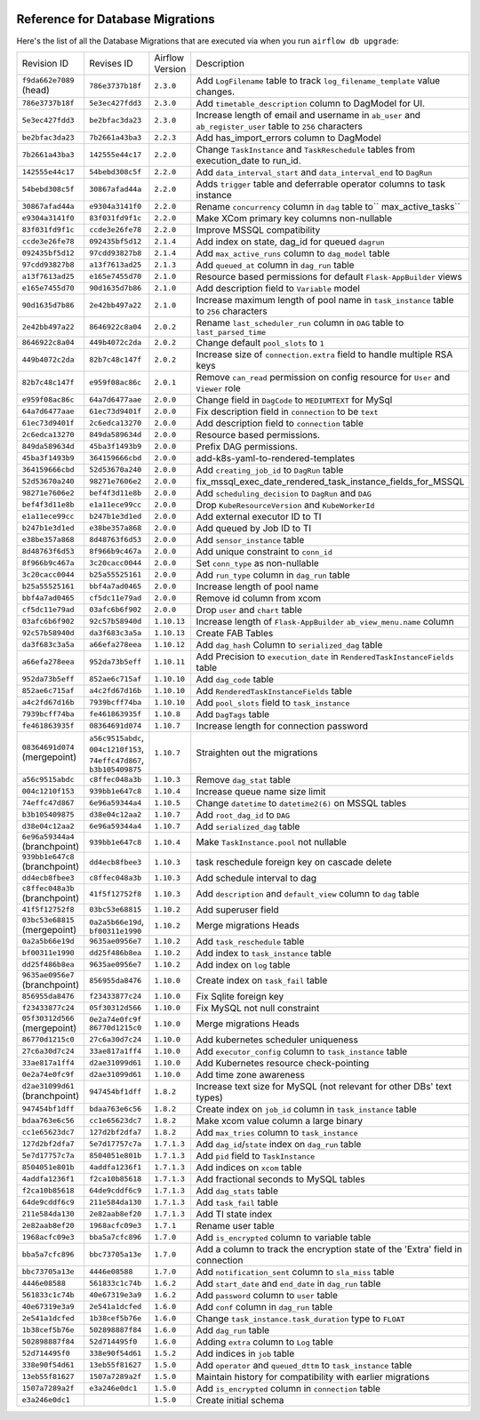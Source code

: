  .. Licensed to the Apache Software Foundation (ASF) under one
    or more contributor license agreements.  See the NOTICE file
    distributed with this work for additional information
    regarding copyright ownership.  The ASF licenses this file
    to you under the Apache License, Version 2.0 (the
    "License"); you may not use this file except in compliance
    with the License.  You may obtain a copy of the License at

 ..   http://www.apache.org/licenses/LICENSE-2.0

 .. Unless required by applicable law or agreed to in writing,
    software distributed under the License is distributed on an
    "AS IS" BASIS, WITHOUT WARRANTIES OR CONDITIONS OF ANY
    KIND, either express or implied.  See the License for the
    specific language governing permissions and limitations
    under the License.

Reference for Database Migrations
'''''''''''''''''''''''''''''''''

Here's the list of all the Database Migrations that are executed via when you run ``airflow db upgrade``:

+--------------------------------+------------------+-----------------+---------------------------------------------------------------------------------------+
| Revision ID                    | Revises ID       | Airflow Version | Description                                                                           |
+--------------------------------+------------------+-----------------+---------------------------------------------------------------------------------------+
| ``f9da662e7089`` (head)        | ``786e3737b18f`` | ``2.3.0``       | Add ``LogFilename`` table to track ``log_filename_template`` value changes.           |
+--------------------------------+------------------+-----------------+---------------------------------------------------------------------------------------+
| ``786e3737b18f``               | ``5e3ec427fdd3`` | ``2.3.0``       | Add ``timetable_description`` column to DagModel for UI.                              |
+--------------------------------+------------------+-----------------+---------------------------------------------------------------------------------------+
| ``5e3ec427fdd3``               | ``be2bfac3da23`` | ``2.3.0``       | Increase length of email and username in ``ab_user`` and ``ab_register_user`` table   |
|                                |                  |                 | to ``256`` characters                                                                 |
+--------------------------------+------------------+-----------------+---------------------------------------------------------------------------------------+
| ``be2bfac3da23``               | ``7b2661a43ba3`` | ``2.2.3``       | Add has_import_errors column to DagModel                                              |
+--------------------------------+------------------+-----------------+---------------------------------------------------------------------------------------+
| ``7b2661a43ba3``               | ``142555e44c17`` | ``2.2.0``       | Change ``TaskInstance`` and ``TaskReschedule`` tables from execution_date to run_id.  |
+--------------------------------+------------------+-----------------+---------------------------------------------------------------------------------------+
| ``142555e44c17``               | ``54bebd308c5f`` | ``2.2.0``       | Add ``data_interval_start`` and ``data_interval_end`` to ``DagRun``                   |
+--------------------------------+------------------+-----------------+---------------------------------------------------------------------------------------+
| ``54bebd308c5f``               | ``30867afad44a`` | ``2.2.0``       | Adds ``trigger`` table and deferrable operator columns to task instance               |
+--------------------------------+------------------+-----------------+---------------------------------------------------------------------------------------+
| ``30867afad44a``               | ``e9304a3141f0`` | ``2.2.0``       | Rename ``concurrency`` column in ``dag`` table to`` max_active_tasks``                |
+--------------------------------+------------------+-----------------+---------------------------------------------------------------------------------------+
| ``e9304a3141f0``               | ``83f031fd9f1c`` | ``2.2.0``       | Make XCom primary key columns non-nullable                                            |
+--------------------------------+------------------+-----------------+---------------------------------------------------------------------------------------+
| ``83f031fd9f1c``               | ``ccde3e26fe78`` | ``2.2.0``       | Improve MSSQL compatibility                                                           |
+--------------------------------+------------------+-----------------+---------------------------------------------------------------------------------------+
| ``ccde3e26fe78``               | ``092435bf5d12`` | ``2.1.4``       | Add index on state, dag_id for queued ``dagrun``                                      |
+--------------------------------+------------------+-----------------+---------------------------------------------------------------------------------------+
| ``092435bf5d12``               | ``97cdd93827b8`` | ``2.1.4``       | Add ``max_active_runs`` column to ``dag_model`` table                                 |
+--------------------------------+------------------+-----------------+---------------------------------------------------------------------------------------+
| ``97cdd93827b8``               | ``a13f7613ad25`` | ``2.1.3``       | Add ``queued_at`` column in ``dag_run`` table                                         |
+--------------------------------+------------------+-----------------+---------------------------------------------------------------------------------------+
| ``a13f7613ad25``               | ``e165e7455d70`` | ``2.1.0``       | Resource based permissions for default ``Flask-AppBuilder`` views                     |
+--------------------------------+------------------+-----------------+---------------------------------------------------------------------------------------+
| ``e165e7455d70``               | ``90d1635d7b86`` | ``2.1.0``       | Add description field to ``Variable`` model                                           |
+--------------------------------+------------------+-----------------+---------------------------------------------------------------------------------------+
| ``90d1635d7b86``               | ``2e42bb497a22`` | ``2.1.0``       | Increase maximum length of pool name in ``task_instance`` table to ``256`` characters |
+--------------------------------+------------------+-----------------+---------------------------------------------------------------------------------------+
| ``2e42bb497a22``               | ``8646922c8a04`` | ``2.0.2``       | Rename ``last_scheduler_run`` column in ``DAG`` table to ``last_parsed_time``         |
+--------------------------------+------------------+-----------------+---------------------------------------------------------------------------------------+
| ``8646922c8a04``               | ``449b4072c2da`` | ``2.0.2``       | Change default ``pool_slots`` to ``1``                                                |
+--------------------------------+------------------+-----------------+---------------------------------------------------------------------------------------+
| ``449b4072c2da``               | ``82b7c48c147f`` | ``2.0.2``       | Increase size of ``connection.extra`` field to handle multiple RSA keys               |
+--------------------------------+------------------+-----------------+---------------------------------------------------------------------------------------+
| ``82b7c48c147f``               | ``e959f08ac86c`` | ``2.0.1``       | Remove ``can_read`` permission on config resource for ``User`` and ``Viewer`` role    |
+--------------------------------+------------------+-----------------+---------------------------------------------------------------------------------------+
| ``e959f08ac86c``               | ``64a7d6477aae`` | ``2.0.0``       | Change field in ``DagCode`` to ``MEDIUMTEXT`` for MySql                               |
+--------------------------------+------------------+-----------------+---------------------------------------------------------------------------------------+
| ``64a7d6477aae``               | ``61ec73d9401f`` | ``2.0.0``       | Fix description field in ``connection`` to be ``text``                                |
+--------------------------------+------------------+-----------------+---------------------------------------------------------------------------------------+
| ``61ec73d9401f``               | ``2c6edca13270`` | ``2.0.0``       | Add description field to ``connection`` table                                         |
+--------------------------------+------------------+-----------------+---------------------------------------------------------------------------------------+
| ``2c6edca13270``               | ``849da589634d`` | ``2.0.0``       | Resource based permissions.                                                           |
+--------------------------------+------------------+-----------------+---------------------------------------------------------------------------------------+
| ``849da589634d``               | ``45ba3f1493b9`` | ``2.0.0``       | Prefix DAG permissions.                                                               |
+--------------------------------+------------------+-----------------+---------------------------------------------------------------------------------------+
| ``45ba3f1493b9``               | ``364159666cbd`` | ``2.0.0``       | add-k8s-yaml-to-rendered-templates                                                    |
+--------------------------------+------------------+-----------------+---------------------------------------------------------------------------------------+
| ``364159666cbd``               | ``52d53670a240`` | ``2.0.0``       | Add ``creating_job_id`` to ``DagRun`` table                                           |
+--------------------------------+------------------+-----------------+---------------------------------------------------------------------------------------+
| ``52d53670a240``               | ``98271e7606e2`` | ``2.0.0``       | fix_mssql_exec_date_rendered_task_instance_fields_for_MSSQL                           |
+--------------------------------+------------------+-----------------+---------------------------------------------------------------------------------------+
| ``98271e7606e2``               | ``bef4f3d11e8b`` | ``2.0.0``       | Add ``scheduling_decision`` to ``DagRun`` and ``DAG``                                 |
+--------------------------------+------------------+-----------------+---------------------------------------------------------------------------------------+
| ``bef4f3d11e8b``               | ``e1a11ece99cc`` | ``2.0.0``       | Drop ``KubeResourceVersion`` and ``KubeWorkerId``                                     |
+--------------------------------+------------------+-----------------+---------------------------------------------------------------------------------------+
| ``e1a11ece99cc``               | ``b247b1e3d1ed`` | ``2.0.0``       | Add external executor ID to TI                                                        |
+--------------------------------+------------------+-----------------+---------------------------------------------------------------------------------------+
| ``b247b1e3d1ed``               | ``e38be357a868`` | ``2.0.0``       | Add queued by Job ID to TI                                                            |
+--------------------------------+------------------+-----------------+---------------------------------------------------------------------------------------+
| ``e38be357a868``               | ``8d48763f6d53`` | ``2.0.0``       | Add ``sensor_instance`` table                                                         |
+--------------------------------+------------------+-----------------+---------------------------------------------------------------------------------------+
| ``8d48763f6d53``               | ``8f966b9c467a`` | ``2.0.0``       | Add unique constraint to ``conn_id``                                                  |
+--------------------------------+------------------+-----------------+---------------------------------------------------------------------------------------+
| ``8f966b9c467a``               | ``3c20cacc0044`` | ``2.0.0``       | Set ``conn_type`` as non-nullable                                                     |
+--------------------------------+------------------+-----------------+---------------------------------------------------------------------------------------+
| ``3c20cacc0044``               | ``b25a55525161`` | ``2.0.0``       | Add ``run_type`` column in ``dag_run`` table                                          |
+--------------------------------+------------------+-----------------+---------------------------------------------------------------------------------------+
| ``b25a55525161``               | ``bbf4a7ad0465`` | ``2.0.0``       | Increase length of pool name                                                          |
+--------------------------------+------------------+-----------------+---------------------------------------------------------------------------------------+
| ``bbf4a7ad0465``               | ``cf5dc11e79ad`` | ``2.0.0``       | Remove id column from xcom                                                            |
+--------------------------------+------------------+-----------------+---------------------------------------------------------------------------------------+
| ``cf5dc11e79ad``               | ``03afc6b6f902`` | ``2.0.0``       | Drop ``user`` and ``chart`` table                                                     |
+--------------------------------+------------------+-----------------+---------------------------------------------------------------------------------------+
| ``03afc6b6f902``               | ``92c57b58940d`` | ``1.10.13``     | Increase length of ``Flask-AppBuilder`` ``ab_view_menu.name`` column                  |
+--------------------------------+------------------+-----------------+---------------------------------------------------------------------------------------+
| ``92c57b58940d``               | ``da3f683c3a5a`` | ``1.10.13``     | Create FAB Tables                                                                     |
+--------------------------------+------------------+-----------------+---------------------------------------------------------------------------------------+
| ``da3f683c3a5a``               | ``a66efa278eea`` | ``1.10.12``     | Add ``dag_hash`` Column to ``serialized_dag`` table                                   |
+--------------------------------+------------------+-----------------+---------------------------------------------------------------------------------------+
| ``a66efa278eea``               | ``952da73b5eff`` | ``1.10.11``     | Add Precision to ``execution_date`` in ``RenderedTaskInstanceFields`` table           |
+--------------------------------+------------------+-----------------+---------------------------------------------------------------------------------------+
| ``952da73b5eff``               | ``852ae6c715af`` | ``1.10.10``     | Add ``dag_code`` table                                                                |
+--------------------------------+------------------+-----------------+---------------------------------------------------------------------------------------+
| ``852ae6c715af``               | ``a4c2fd67d16b`` | ``1.10.10``     | Add ``RenderedTaskInstanceFields`` table                                              |
+--------------------------------+------------------+-----------------+---------------------------------------------------------------------------------------+
| ``a4c2fd67d16b``               | ``7939bcff74ba`` | ``1.10.10``     | Add ``pool_slots`` field to ``task_instance``                                         |
+--------------------------------+------------------+-----------------+---------------------------------------------------------------------------------------+
| ``7939bcff74ba``               | ``fe461863935f`` | ``1.10.8``      | Add ``DagTags`` table                                                                 |
+--------------------------------+------------------+-----------------+---------------------------------------------------------------------------------------+
| ``fe461863935f``               | ``08364691d074`` | ``1.10.7``      | Increase length for connection password                                               |
+--------------------------------+------------------+-----------------+---------------------------------------------------------------------------------------+
| ``08364691d074`` (mergepoint)  | ``a56c9515abdc``,| ``1.10.7``      | Straighten out the migrations                                                         |
|                                | ``004c1210f153``,|                 |                                                                                       |
|                                | ``74effc47d867``,|                 |                                                                                       |
|                                | ``b3b105409875`` |                 |                                                                                       |
+--------------------------------+------------------+-----------------+---------------------------------------------------------------------------------------+
| ``a56c9515abdc``               | ``c8ffec048a3b`` | ``1.10.3``      | Remove ``dag_stat`` table                                                             |
+--------------------------------+------------------+-----------------+---------------------------------------------------------------------------------------+
| ``004c1210f153``               | ``939bb1e647c8`` | ``1.10.4``      | Increase queue name size limit                                                        |
+--------------------------------+------------------+-----------------+---------------------------------------------------------------------------------------+
| ``74effc47d867``               | ``6e96a59344a4`` | ``1.10.5``      | Change ``datetime`` to ``datetime2(6)`` on MSSQL tables                               |
+--------------------------------+------------------+-----------------+---------------------------------------------------------------------------------------+
| ``b3b105409875``               | ``d38e04c12aa2`` | ``1.10.7``      | Add ``root_dag_id`` to ``DAG``                                                        |
+--------------------------------+------------------+-----------------+---------------------------------------------------------------------------------------+
| ``d38e04c12aa2``               | ``6e96a59344a4`` | ``1.10.7``      | Add ``serialized_dag`` table                                                          |
+--------------------------------+------------------+-----------------+---------------------------------------------------------------------------------------+
| ``6e96a59344a4`` (branchpoint) | ``939bb1e647c8`` | ``1.10.4``      | Make ``TaskInstance.pool`` not nullable                                               |
+--------------------------------+------------------+-----------------+---------------------------------------------------------------------------------------+
| ``939bb1e647c8`` (branchpoint) | ``dd4ecb8fbee3`` | ``1.10.3``      | task reschedule foreign key on cascade delete                                         |
+--------------------------------+------------------+-----------------+---------------------------------------------------------------------------------------+
| ``dd4ecb8fbee3``               | ``c8ffec048a3b`` | ``1.10.3``      | Add schedule interval to dag                                                          |
+--------------------------------+------------------+-----------------+---------------------------------------------------------------------------------------+
| ``c8ffec048a3b`` (branchpoint) | ``41f5f12752f8`` | ``1.10.3``      | Add ``description`` and ``default_view`` column to ``dag`` table                      |
+--------------------------------+------------------+-----------------+---------------------------------------------------------------------------------------+
| ``41f5f12752f8``               | ``03bc53e68815`` | ``1.10.2``      | Add superuser field                                                                   |
+--------------------------------+------------------+-----------------+---------------------------------------------------------------------------------------+
| ``03bc53e68815`` (mergepoint)  | ``0a2a5b66e19d``,| ``1.10.2``      | Merge migrations Heads                                                                |
|                                | ``bf00311e1990`` |                 |                                                                                       |
+--------------------------------+------------------+-----------------+---------------------------------------------------------------------------------------+
| ``0a2a5b66e19d``               | ``9635ae0956e7`` | ``1.10.2``      | Add ``task_reschedule`` table                                                         |
+--------------------------------+------------------+-----------------+---------------------------------------------------------------------------------------+
| ``bf00311e1990``               | ``dd25f486b8ea`` | ``1.10.2``      | Add index to ``task_instance`` table                                                  |
+--------------------------------+------------------+-----------------+---------------------------------------------------------------------------------------+
| ``dd25f486b8ea``               | ``9635ae0956e7`` | ``1.10.2``      | Add index on ``log`` table                                                            |
+--------------------------------+------------------+-----------------+---------------------------------------------------------------------------------------+
| ``9635ae0956e7`` (branchpoint) | ``856955da8476`` | ``1.10.0``      | Create index on ``task_fail`` table                                                   |
+--------------------------------+------------------+-----------------+---------------------------------------------------------------------------------------+
| ``856955da8476``               | ``f23433877c24`` | ``1.10.0``      | Fix Sqlite foreign key                                                                |
+--------------------------------+------------------+-----------------+---------------------------------------------------------------------------------------+
| ``f23433877c24``               | ``05f30312d566`` | ``1.10.0``      | Fix MySQL not null constraint                                                         |
+--------------------------------+------------------+-----------------+---------------------------------------------------------------------------------------+
| ``05f30312d566`` (mergepoint)  | ``0e2a74e0fc9f`` | ``1.10.0``      | Merge migrations Heads                                                                |
|                                | ``86770d1215c0`` |                 |                                                                                       |
+--------------------------------+------------------+-----------------+---------------------------------------------------------------------------------------+
| ``86770d1215c0``               | ``27c6a30d7c24`` | ``1.10.0``      | Add kubernetes scheduler uniqueness                                                   |
+--------------------------------+------------------+-----------------+---------------------------------------------------------------------------------------+
| ``27c6a30d7c24``               | ``33ae817a1ff4`` | ``1.10.0``      | Add ``executor_config`` column to ``task_instance`` table                             |
+--------------------------------+------------------+-----------------+---------------------------------------------------------------------------------------+
| ``33ae817a1ff4``               | ``d2ae31099d61`` | ``1.10.0``      | Add Kubernetes resource check-pointing                                                |
+--------------------------------+------------------+-----------------+---------------------------------------------------------------------------------------+
| ``0e2a74e0fc9f``               | ``d2ae31099d61`` | ``1.10.0``      | Add time zone awareness                                                               |
+--------------------------------+------------------+-----------------+---------------------------------------------------------------------------------------+
| ``d2ae31099d61`` (branchpoint) | ``947454bf1dff`` | ``1.8.2``       | Increase text size for MySQL (not relevant for other DBs' text types)                 |
+--------------------------------+------------------+-----------------+---------------------------------------------------------------------------------------+
| ``947454bf1dff``               | ``bdaa763e6c56`` | ``1.8.2``       | Create index on ``job_id`` column in ``task_instance`` table                          |
+--------------------------------+------------------+-----------------+---------------------------------------------------------------------------------------+
| ``bdaa763e6c56``               | ``cc1e65623dc7`` | ``1.8.2``       | Make xcom value column a large binary                                                 |
+--------------------------------+------------------+-----------------+---------------------------------------------------------------------------------------+
| ``cc1e65623dc7``               | ``127d2bf2dfa7`` | ``1.8.2``       | Add ``max_tries`` column to ``task_instance``                                         |
+--------------------------------+------------------+-----------------+---------------------------------------------------------------------------------------+
| ``127d2bf2dfa7``               | ``5e7d17757c7a`` | ``1.7.1.3``     | Add ``dag_id``/``state`` index on ``dag_run`` table                                   |
+--------------------------------+------------------+-----------------+---------------------------------------------------------------------------------------+
| ``5e7d17757c7a``               | ``8504051e801b`` | ``1.7.1.3``     | Add ``pid`` field to ``TaskInstance``                                                 |
+--------------------------------+------------------+-----------------+---------------------------------------------------------------------------------------+
| ``8504051e801b``               | ``4addfa1236f1`` | ``1.7.1.3``     | Add indices on ``xcom`` table                                                         |
+--------------------------------+------------------+-----------------+---------------------------------------------------------------------------------------+
| ``4addfa1236f1``               | ``f2ca10b85618`` | ``1.7.1.3``     | Add fractional seconds to MySQL tables                                                |
+--------------------------------+------------------+-----------------+---------------------------------------------------------------------------------------+
| ``f2ca10b85618``               | ``64de9cddf6c9`` | ``1.7.1.3``     | Add ``dag_stats`` table                                                               |
+--------------------------------+------------------+-----------------+---------------------------------------------------------------------------------------+
| ``64de9cddf6c9``               | ``211e584da130`` | ``1.7.1.3``     | Add ``task_fail`` table                                                               |
+--------------------------------+------------------+-----------------+---------------------------------------------------------------------------------------+
| ``211e584da130``               | ``2e82aab8ef20`` | ``1.7.1.3``     | Add TI state index                                                                    |
+--------------------------------+------------------+-----------------+---------------------------------------------------------------------------------------+
| ``2e82aab8ef20``               | ``1968acfc09e3`` | ``1.7.1``       | Rename user table                                                                     |
+--------------------------------+------------------+-----------------+---------------------------------------------------------------------------------------+
| ``1968acfc09e3``               | ``bba5a7cfc896`` | ``1.7.0``       | Add ``is_encrypted`` column to variable table                                         |
+--------------------------------+------------------+-----------------+---------------------------------------------------------------------------------------+
| ``bba5a7cfc896``               | ``bbc73705a13e`` | ``1.7.0``       | Add a column to track the encryption state of the 'Extra' field in connection         |
+--------------------------------+------------------+-----------------+---------------------------------------------------------------------------------------+
| ``bbc73705a13e``               | ``4446e08588``   | ``1.7.0``       | Add ``notification_sent`` column to ``sla_miss`` table                                |
+--------------------------------+------------------+-----------------+---------------------------------------------------------------------------------------+
| ``4446e08588``                 | ``561833c1c74b`` | ``1.6.2``       | Add ``start_date`` and ``end_date`` in ``dag_run`` table                              |
+--------------------------------+------------------+-----------------+---------------------------------------------------------------------------------------+
| ``561833c1c74b``               | ``40e67319e3a9`` | ``1.6.2``       | Add ``password`` column to ``user`` table                                             |
+--------------------------------+------------------+-----------------+---------------------------------------------------------------------------------------+
| ``40e67319e3a9``               | ``2e541a1dcfed`` | ``1.6.0``       | Add ``conf`` column in ``dag_run`` table                                              |
+--------------------------------+------------------+-----------------+---------------------------------------------------------------------------------------+
| ``2e541a1dcfed``               | ``1b38cef5b76e`` | ``1.6.0``       | Change ``task_instance.task_duration`` type to ``FLOAT``                              |
+--------------------------------+------------------+-----------------+---------------------------------------------------------------------------------------+
| ``1b38cef5b76e``               | ``502898887f84`` | ``1.6.0``       | Add ``dag_run`` table                                                                 |
+--------------------------------+------------------+-----------------+---------------------------------------------------------------------------------------+
| ``502898887f84``               | ``52d714495f0``  | ``1.6.0``       | Adding ``extra`` column to ``Log`` table                                              |
+--------------------------------+------------------+-----------------+---------------------------------------------------------------------------------------+
| ``52d714495f0``                | ``338e90f54d61`` | ``1.5.2``       | Add indices in ``job`` table                                                          |
+--------------------------------+------------------+-----------------+---------------------------------------------------------------------------------------+
| ``338e90f54d61``               | ``13eb55f81627`` | ``1.5.0``       | Add ``operator`` and ``queued_dttm`` to ``task_instance`` table                       |
+--------------------------------+------------------+-----------------+---------------------------------------------------------------------------------------+
| ``13eb55f81627``               | ``1507a7289a2f`` | ``1.5.0``       | Maintain history for compatibility with earlier migrations                            |
+--------------------------------+------------------+-----------------+---------------------------------------------------------------------------------------+
| ``1507a7289a2f``               | ``e3a246e0dc1``  | ``1.5.0``       | Add ``is_encrypted`` column in ``connection`` table                                   |
+--------------------------------+------------------+-----------------+---------------------------------------------------------------------------------------+
| ``e3a246e0dc1``                |                  | ``1.5.0``       | Create initial schema                                                                 |
+--------------------------------+------------------+-----------------+---------------------------------------------------------------------------------------+

.. spelling::
    branchpoint
    mergepoint
